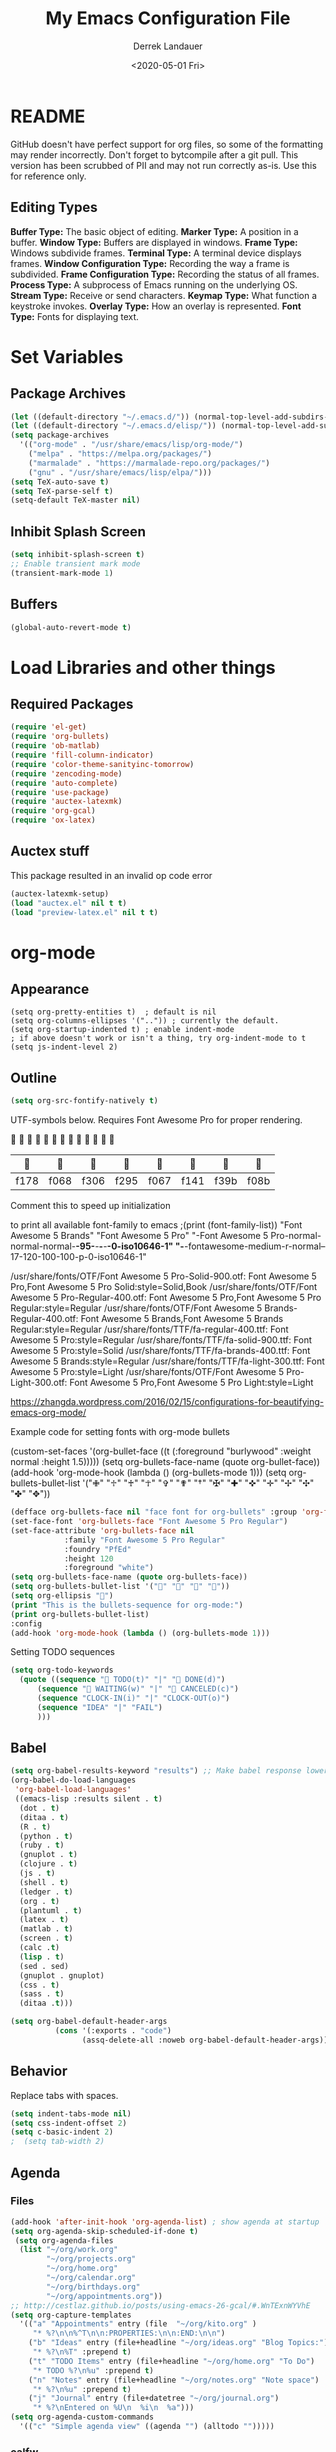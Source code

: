 #+TITLE: My Emacs Configuration File
#+AUTHOR: Derrek Landauer
#+EMAIL: 
#+DATE: <2020-05-01 Fri>
#+HEADER: :results silent
#+STARTUP: inlineimages overview 

* README
  GitHub doesn't have perfect support for org files, so some of the formatting may render incorrectly.
  Don't forget to bytcompile after a git pull. 
  This version has been scrubbed of PII and may not run correctly as-is. 
  Use this for reference only.

** Editing Types
*Buffer Type:* The basic object of editing.  
*Marker Type:* A position in a buffer.  
*Window Type:* Buffers are displayed in windows.  
*Frame Type:* Windows subdivide frames.  
*Terminal Type:* A terminal device displays frames.  
*Window Configuration Type:* Recording the way a frame is subdivided.  
*Frame Configuration Type:* Recording the status of all frames.  
*Process Type:* A subprocess of Emacs running on the underlying OS.  
*Stream Type:* Receive or send characters.  
*Keymap Type:* What function a keystroke invokes.  
*Overlay Type:* How an overlay is represented.  
*Font Type:* Fonts for displaying text.  
* Set Variables
** Package Archives

#+begin_src emacs-lisp :results silent
  (let ((default-directory "~/.emacs.d/")) (normal-top-level-add-subdirs-to-load-path))
  (let ((default-directory "~/.emacs.d/elisp/")) (normal-top-level-add-subdirs-to-load-path))
  (setq package-archives
	'(("org-mode" . "/usr/share/emacs/lisp/org-mode/")
	  ("melpa" . "https://melpa.org/packages/")
	  ("marmalade" . "https://marmalade-repo.org/packages/")
	  ("gnu" . "/usr/share/emacs/lisp/elpa/")))
  (setq TeX-auto-save t)
  (setq TeX-parse-self t)
  (setq-default TeX-master nil)
#+end_src

** Inhibit Splash Screen

#+begin_src emacs-lisp :results silent 
(setq inhibit-splash-screen t)
;; Enable transient mark mode
(transient-mark-mode 1)
#+end_src

** Buffers

#+begin_src emacs-lisp :results silent 
  (global-auto-revert-mode t)
#+end_src
* Load Libraries and other things
** Required Packages

#+begin_src emacs-lisp :results silent :results silent
  (require 'el-get)
  (require 'org-bullets)
  (require 'ob-matlab)
  (require 'fill-column-indicator)
  (require 'color-theme-sanityinc-tomorrow)
  (require 'zencoding-mode)
  (require 'auto-complete)
  (require 'use-package)
  (require 'auctex-latexmk) 
  (require 'org-gcal)
  (require 'ox-latex)
#+end_src
** Auctex stuff
This package resulted in an invalid op code error
#+begin_src emacs-lisp :results silent
  (auctex-latexmk-setup)
  (load "auctex.el" nil t t)
  (load "preview-latex.el" nil t t)
#+end_src
* org-mode
** Appearance

#+begin_src elisp :results silent
(setq org-pretty-entities t)  ; default is nil
(setq org-columns-ellipses '("..")) ; currently the default.
(setq org-startup-indented t) ; enable indent-mode
; if above doesn't work or isn't a thing, try org-indent-mode to t
(setq js-indent-level 2)
#+end_src

** Outline

#+begin_src emacs-lisp :results silent 
  (setq org-src-fontify-natively t)
#+end_src

UTF-symbols below. Requires Font Awesome Pro for proper rendering.


                           
       |     |     |     |     |     |     |     |     |
       |------+------+------+------+------+------+------+------|
       | f178 | f068 | f306 | f295 | f067 | f141 | f39b | f08b |
 
Comment this to speed up initialization
#+begin_src emacs-lisp :results silent :exports none
;(print (quote ("\uf34e \uf00c \uf101 \uf0da")))
;(print (quote ("\uf054 \uf105 \uf101 \uf0da ")))
; (quote ("     "))
;(print (font-family-list))
#+end_src

to print all available font-family to emacs
;(print (font-family-list))
"Font Awesome 5 Brands"
"Font Awesome 5 Pro"
"-Font Awesome 5 Pro-normal-normal-normal-*-95-*-*-*-*-0-iso10646-1"
"-*-fontawesome-medium-r-normal--17-120-100-100-p-0-iso10646-1"

/usr/share/fonts/OTF/Font Awesome 5 Pro-Solid-900.otf: Font Awesome 5 Pro,Font Awesome 5 Pro Solid:style=Solid,Book
/usr/share/fonts/OTF/Font Awesome 5 Pro-Regular-400.otf: Font Awesome 5 Pro,Font Awesome 5 Pro Regular:style=Regular
/usr/share/fonts/OTF/Font Awesome 5 Brands-Regular-400.otf: Font Awesome 5 Brands,Font Awesome 5 Brands Regular:style=Regular
/usr/share/fonts/TTF/fa-regular-400.ttf: Font Awesome 5 Pro:style=Regular
/usr/share/fonts/TTF/fa-solid-900.ttf: Font Awesome 5 Pro:style=Solid
/usr/share/fonts/TTF/fa-brands-400.ttf: Font Awesome 5 Brands:style=Regular
/usr/share/fonts/TTF/fa-light-300.ttf: Font Awesome 5 Pro:style=Light
/usr/share/fonts/OTF/Font Awesome 5 Pro-Light-300.otf: Font Awesome 5 Pro,Font Awesome 5 Pro Light:style=Light

https://zhangda.wordpress.com/2016/02/15/configurations-for-beautifying-emacs-org-mode/


Example code for setting fonts with org-mode bullets
#+BEGIN_EXAMPLE emacs-lisp :results silent
  (custom-set-faces '(org-bullet-face ((t (:foreground "burlywood" :weight normal :height 1.5)))))
  (setq org-bullets-face-name (quote org-bullet-face))
  (add-hook 'org-mode-hook (lambda () (org-bullets-mode 1)))
  (setq org-bullets-bullet-list '("✙" "♱" "♰" "☥" "✞" "✟" "†" "✠" "✚" "✜" "✛" "✢" "✣" "✤" "✥"))
#+END_EXAMPLE

#+begin_src emacs-lisp :results silent  :exports code
  (defface org-bullets-face nil "face font for org-bullets" :group 'org-faces)
  (set-face-font 'org-bullets-face "Font Awesome 5 Pro Regular")
  (set-face-attribute 'org-bullets-face nil
		      :family "Font Awesome 5 Pro Regular"
		      :foundry "PfEd"
		      :height 120
		      :foreground "white")
  (setq org-bullets-face-name (quote org-bullets-face))
  (setq org-bullets-bullet-list '("" "" "" ""))
  (setq org-ellipsis "")
  (print "This is the bullets-sequence for org-mode:")
  (print org-bullets-bullet-list)
  :config
  (add-hook 'org-mode-hook (lambda () (org-bullets-mode 1)))
#+end_src

Setting TODO sequences
#+begin_src emacs-lisp :results silent  :exports code
  (setq org-todo-keywords
	(quote ((sequence " TODO(t)" "|" " DONE(d)")
		(sequence " WAITING(w)" "|" " CANCELED(c)")
		(sequence "CLOCK-IN(i)" "|" "CLOCK-OUT(o)")
		(sequence "IDEA" "|" "FAIL")
		)))
#+end_src
** Babel

#+begin_src emacs-lisp :results silent 
  (setq org-babel-results-keyword "results") ;; Make babel response lowercase
  (org-babel-do-load-languages
   'org-babel-load-languages' 
   ((emacs-lisp :results silent . t)
    (dot . t)
    (ditaa . t)
    (R . t)
    (python . t)
    (ruby . t)
    (gnuplot . t)
    (clojure . t)
    (js . t)
    (shell . t)
    (ledger . t)
    (org . t)
    (plantuml . t)
    (latex . t)
    (matlab . t)
    (screen . t)
    (calc .t)
    (lisp . t)
    (sed . sed)
    (gnuplot . gnuplot)
    (css . t)
    (sass . t)
    (ditaa .t)))
#+end_src

#+begin_src emacs-lisp :results silent 
 (setq org-babel-default-header-args
           (cons '(:exports . "code")
                 (assq-delete-all :noweb org-babel-default-header-args)))
#+end_src
** Behavior

Replace tabs with spaces.

#+begin_src emacs-lisp :results silent 
(setq indent-tabs-mode nil)
(setq css-indent-offset 2)
(setq c-basic-indent 2)
;  (setq tab-width 2)
#+end_src
** Agenda
*** Files
#+begin_src emacs-lisp :results silent 
  (add-hook 'after-init-hook 'org-agenda-list) ; show agenda at startup
  (setq org-agenda-skip-scheduled-if-done t)
   (setq org-agenda-files
   	(list "~/org/work.org"
   	      "~/org/projects.org" 
   	      "~/org/home.org"
   	      "~/org/calendar.org"
   	      "~/org/birthdays.org"
   	      "~/org/appointments.org"))
  ;; http://cestlaz.github.io/posts/using-emacs-26-gcal/#.WnTExnWYVhE
  (setq org-capture-templates
	'(("a" "Appointments" entry (file  "~/org/kito.org" )
	   "* %?\n\n%^T\n\n:PROPERTIES:\n\n:END:\n\n")
	  ("b" "Ideas" entry (file+headline "~/org/ideas.org" "Blog Topics:")
	   "* %?\n%T" :prepend t)
	  ("t" "TODO Items" entry (file+headline "~/org/home.org" "To Do")
	   "* TODO %?\n%u" :prepend t)
	  ("n" "Notes" entry (file+headline "~/org/notes.org" "Note space")
	   "* %?\n%u" :prepend t)
	  ("j" "Journal" entry (file+datetree "~/org/journal.org")
	   "* %?\nEntered on %U\n  %i\n  %a")))
  (setq org-agenda-custom-commands
	'(("c" "Simple agenda view" ((agenda "") (alltodo "")))))
#+end_src
*** calfw

https://github.com/kiwanami/emacs-calfw

NOTE:
M-x cfw:gcal

#+begin_src emacs-lisp :results silent :exports none
  (require 'calfw)
  (require 'calfw-cal)
  (require 'calfw-ical)
  (require 'calfw-org)
  (setq google-ical-url "https://calendar.google.com/calendar/ical/")
  (setq google-ics "basic.ics")
  (defun my-open-calendar () (interactive)
	 (cfw:open-calendar-buffer
	  :contents-sources
	  (list
	   (cfw:org-create-source "Green")
	   (cfw:cal-create-source "Orange")
	    (concat google-ical-url schoolCalendar google-ics)
	    "Yellow"))))
  (setq cfw:org-overwrite-default-keybinding t)
#+end_src
** LaTeX
*** LaTeX Booklet

Make a booklet for my resume (two pages front and back).

#+begin_src emacs-lisp :results silent
  (defun Booklet (NumPag)
    (interactive "sNumPag:")
    (let ((bookletprev (buffer-file-name (current-buffer))))
      (set-buffer (find-file "/Users/YourUser/Documents/Booklets.tex"))
      (erase-buffer)
      (insert
	"\\documentclass[a4paper]{article} "
	"\\usepackage[pdftex]{color,graphicx,epsfig} "
	"\\usepackage[final]{pdfpages} "
	"\\begin{document} "
	(concat
	 "\\includepdf[pages=-,nup=1x2,landscape,signature="
	 (number-to-string (* (/ (+ 1 (string-to-number NumPag)) 4) 4))
	 "]{"
	 (substring bookletprev 0 (- (length bookletprev) 4))".pdf} ")
	"\\end{document}"))
    (tex-pdf-mode)
    (save-buffer)
   ;(tex-run-command "LaTeX")
  )
#+end_src
*** LaTeX Export

org-format-latex-header default value:
(setq 'org-format-latex-header' "\\documentclass{article}\n\\usepackage[usenames]{color}\n[PACKAGES]\n[DEFAULT-PACKAGES]\n\\pagestyle{empty}             % do not remove\n% The settings below are copied from fullpage.sty\n\\setlength{\\textwidth}{\\paperwidth}\n\\addtolength{\\textwidth}{-3cm}\n\\setlength{\\oddsidemargin}{1.5cm}\n\\addtolength{\\oddsidemargin}{-2.54cm}\n\\setlength{\\evensidemargin}{\\oddsidemargin}\n\\setlength{\\textheight}{\\paperheight}\n\\addtolength{\\textheight}{-\\headheight}\n\\addtolength{\\textheight}{-\\headsep}\n\\addtolength{\\textheight}{-\\footskip}\n\\addtolength{\\textheight}{-3cm}\n\\setlength{\\topmargin}{1.5cm}\n\\addtolength{\\topmargin}{-2.54cm}")

‘org-latex-default-packages-alist’ replaces [DEFAULT-PACKAGES]
‘org-latex-packages-alist’ replaces [PACKAGES]


The LaTeX packages included by default are as follows:

| LaTeX package | Ubuntu container package  | Options | Comments                          |
|---------------+---------------------------+---------+-----------------------------------|
| inputenc      | texlive-latex-base        | utf8    |                                   |
| fontenc       | texlive-latex-base        | T1      |                                   |
| fixltx2e      | texlive-latex-base        |         | Various LaTeX fixes - fix-cm too? |
| graphicx      | texlive-latex-base        |         |                                   |
| longtable     | texlive-latex-base        |         |                                   |
| float         | texlive-latex-recommended |         | floating environments             |
| wrapfig       | texlive-latex-extra       |         | text wrapping around figures      |
| soul          | texlive-latex-extra       |         | Underline/strike through          |
| textcomp      | texlive-latex-base        |         | Misc text symbols                 |
| marvosym      | texlive-fonts-recommended |         | Euro symbol                       |
| wasysym       | texlive-fonts-recommended |         | Misc symbols                      |
| latexsym      | texlive-latex-base        |         | Math symbols                      |
| amssymb       | texlive-base              |         | Math symbols                      |
| hyperref      | texlive-latex-base        |         |                                   |

#+BEGIN_SRC emacs-lisp :results silent
  (add-hook 'LaTeX-mode-hook 'turn-on-reftex)
  (unless (boundp 'org-latex-classes)
    (setq org-latex-classes nil))
  (with-eval-after-load 'ox-latex
    (add-to-list
     'org-latex-classes
     '("moderncv" 
       "\\documentclass{moderncv} 
	   [DEFAULT-PACKAGES] 
	   [PACKAGES] 
	   [EXTRA]"
       ("\\section{%s}" . "\\section*{%s}")
       ("\\subsection{%s}" . "\\subsection*{%s}")
       ("\\subsubsection{%s}" . "\\subsubsection*{%s}"))
     '("myresume" 
       "\\documentclass{res} 
	   [DEFAULT-PACKAGES] 
	   [PACKAGES] 
	   [EXTRA]"
       ("\\section{%s}" . "\\section*{%s}")
       ("\\subsection{%s}" . "\\subsection*{%s}")
       ("\\subsubsection{%s}" . "\\subsubsection*{%s}"))
     ))
  (setq org-latex-listings t)
  (add-to-list 'org-latex-packages-alist '("" "listings"))
  (add-to-list 'org-latex-packages-alist '("" "fontspec"))
  (setq org-preview-latex-image-directory '("~/ltximg/"))
  ; http://nicholasvanhorn.com/posts/org-structure-completion.html
  ;(add-to-list 'org-structure-template-alist 
  ;'("r" "#+BEGIN_SRC R :exports both :results graphics :file 
  ;./fig_1?.png\n\n#+END_SRC" "<src lang=\"?\">\n\n</src>"))

  (eval-after-load 'org
    '(progn
       (add-to-list
	'org-structure-template-alist
	'("w" "#+begin_workaddress \n\n#+END_workaddress"
	  "<src lang=\"latex\">\n?\n</src>"))))
#+END_SRC
* Fonts
** Default Font

#+begin_src emacs-lisp :results silent :exports code 
  (set-face-attribute 'default nil :font "Hack:style=Regular" :height 180)
  (defun org-mode-symbols ()
    "Make org-mode bullets more pretty"
    (setq prettify-symbols-alist
	  '(("lambda" . 955) ; λ
	    ("->" . 8594)    ; →
	    ("=>" . 8658)    ; ⇒
	    ("map" . 8614)   ; ↦
	    )))
  (add-hook 'org-mode 'org-mode-symbols)
  (global-prettify-symbols-mode 1)
#+end_src

** Font Awesome Handling

#+begin_src emacs-lisp :results silent :exports code 
  (defface fontawesome-regular nil "fontawesome regular face font"
    :group 'basic-faces)
  (set-face-font 'fontawesome-regular "Font Awesome 5 Pro:style=Regular")
  (set-face-attribute 'fontawesome-regular nil :height 120)

  (defface fontawesome-light nil "fontawesome light face font"
    :group 'basic-faces)
  (set-face-font 'fontawesome-light "Font Awesome 5 Pro:style=Light")
  (set-face-attribute 'fontawesome-light nil :height 120)

  (defface fontawesome-solid nil "fontawesome solid face font"
    :group 'basic-faces)
  (set-face-font 'fontawesome-solid "Font Awesome 5 Pro:style=Solid")
  (set-face-attribute 'fontawesome-solid nil :height 120)
#+end_src

** Testing the Font

To clear font-cache (GNU/Linux) run the following
$ fc-cache -f -v
* Cursor

#+begin_src emacs-lisp :results silent :exports code 
  (setq-default cursor-type '(hbar . 1))
  '(blink-cursor-mode nil)
  '(set-cursor-color "#FF0000")
  '(background-mode dark)
#+end_src
* Key Bindings

#+begin_src emacs-lisp :results silent 
  (setq select-enable-clipboard t)
  (cua-mode t)
#+end_src
 
* Interface
** Bars, line numbers, cursor no blink, highlight parenthesis matching

#+begin_src emacs-lisp :results silent 
  (scroll-bar-mode -1)
  (menu-bar-mode -1)
  (tool-bar-mode -1)
  (setq show-paren-delay 0) ; must be before show-paren-mode
  (show-paren-mode 1)
  (global-linum-mode 1)
  (setq-default left-fringe 1)
  (setq-default right-fringe 0)
  (window-divider-mode 1)
#+end_src

*** Fill Column Indicator
https://www.emacswiki.org/emacs/FillColumnIndicator#toc1
(fci-mode 1)(add-hook 'after-change-major-mode-hook 'fci-mode)

#+begin_src emacs-lisp :results silent 
  (setq fci-rule-use-dashes 1)
  (setq fci-rule-width 1) ; in pixels
  (setq fci-rule-color "grey")
  (setq fci-rule-column 80)
  (setq column-number-mode 1)
  (define-globalized-minor-mode global-fci-mode fci-mode
    (lambda () (fci-mode 1)))
  (global-fci-mode 1)
#+end_src
** Tabs

#+begin_src emacs-lisp :results silent 
  (setq css-indent-offset 2)
#+end_src

*** Full Screen

#+begin_src emacs-lisp :results silent 
  (defun fullscreen ()
    (interactive)
    (set-frame-parameter
     nil 'fullscreen
     (if (frame-parameter nil 'fullscreen) nil 'fullboth)))
  (setq fullscreen t)
#+end_src
** Themes

+ list custom-enabled-themes before custom-safe-themes
+ the order in which themes are invoked matters

Emacs throws this into init.el automatically.
#+begin_src emacs-lisp :results silent 
  (custom-set-variables
   '(custom-enabled-themes (quote (atom-dark sanityinc-tomorrow-night)))
   '(custom-safe-themes
     '("4555c851795f0e0fd572ba82208373b0c32aaffa78289e983d4b25cd1557f472" 
       "628278136f88aa1a151bb2d6c8a86bf2b7631fbea5f0f76cba2a0079cd910f7d"
       "06f0b439b62164c6f8f84fdda32b62fb50b6d00e8b01c2208e55543a6337433a"
       default)))
#+end_src
* IRC
#+begin_src emacs-lisp :results silent :exports code 
  (setq circe-network-options
	'(("Freenode"
	   :tls t
	   :nick ""
	   :sasl-username ""
	   :sasl-password 
	   :channels ("##slackware")
	   )))
#+end_src
